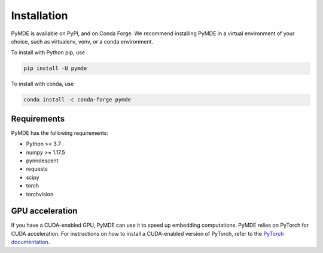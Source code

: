 .. _installation:

Installation
============

PyMDE is available on PyPI, and on Conda Forge. We recommend installing PyMDE
in a virtual environment of your choice, such as virtualenv, venv, or a conda
environment.

To install with Python pip, use

.. code::

    pip install -U pymde

To install with conda, use

.. code::

  conda install -c conda-forge pymde


Requirements
------------

PyMDE has the following requirements:

* Python >= 3.7
* numpy >= 1.17.5
* pynndescent
* requests
* scipy
* torch
* torchvision

GPU acceleration
----------------
If you have a CUDA-enabled GPU, PyMDE can use it to speed up embedding
computations. PyMDE relies on PyTorch for CUDA acceleration. For
instructions on how to install a CUDA-enabled version of PyTorch, refer to the
`PyTorch documentation <https://pytorch.org/>`_.
